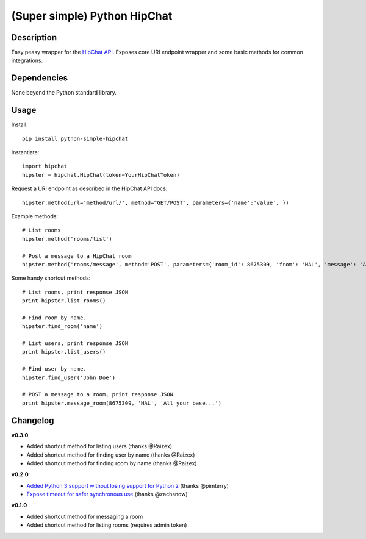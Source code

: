 (Super simple) Python HipChat
=============================

Description
-----------

Easy peasy wrapper for the `HipChat API <https://www.hipchat.com/docs/api>`_. Exposes core URI endpoint wrapper and some basic methods for common integrations.


Dependencies
------------
None beyond the Python standard library.


Usage
-----

Install::

    pip install python-simple-hipchat

Instantiate::

    import hipchat
    hipster = hipchat.HipChat(token=YourHipChatToken)

Request a URI endpoint as described in the HipChat API docs::

    hipster.method(url='method/url/', method="GET/POST", parameters={'name':'value', })

Example methods::

    # List rooms
    hipster.method('rooms/list')

    # Post a message to a HipChat room
    hipster.method('rooms/message', method='POST', parameters={'room_id': 8675309, 'from': 'HAL', 'message': 'All your base...'})

Some handy shortcut methods::

    # List rooms, print response JSON
    print hipster.list_rooms()
    
    # Find room by name. 
    hipster.find_room('name')

    # List users, print response JSON
    print hipster.list_users()

    # Find user by name. 
    hipster.find_user('John Doe')

    # POST a message to a room, print response JSON
    print hipster.message_room(8675309, 'HAL', 'All your base...')


Changelog
---------

**v0.3.0**

- Added shortcut method for listing users (thanks @Raizex)
- Added shortcut method for finding user by name (thanks @Raizex)
- Added shortcut method for finding room by name (thanks @Raizex)

**v0.2.0**

- `Added Python 3 support without losing support for Python 2 <https://github.com/kurttheviking/python-simple-hipchat/pull/9>`_ (thanks @pimterry)
- `Expose timeout for safer synchronous use <https://github.com/kurttheviking/python-simple-hipchat/pull/3>`_ (thanks @zachsnow)

**v0.1.0**

- Added shortcut method for messaging a room
- Added shortcut method for listing rooms (requires admin token)
